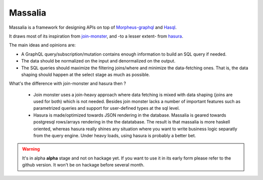 Massalia
------------------

Massalia is a framework for designing APIs on top of 
`Morpheus-graphql <https://github.com/morpheusgraphql/morpheus-graphql>`_ and 
`Hasql <https://hackage.haskell.org/package/hasql>`_.

It draws most of its inspiration from `join-monster <https://github.com/join-monster/join-monster/tree/master>`_,
and -to a lesser extent- from `hasura <https://hasura.io/>`_.

The main ideas and opinions are:

- A GraphQL query/subscription/mutation contains enough information to build an SQL query if needed.
- The data should be normalized on the input and denormalized on the output.
- The SQL queries should maximize the filtering joins/where and minimize the data-fetching ones.
  That is, the data shaping should happen at the select stage as much as possible.

What's the difference with join-monster and hasura then ?

  - Join monster uses a join-heavy approach where data fetching is mixed with data shaping (joins are used for both) which is
    not needed. Besides join monster lacks a number of important features such as parametrized queries and support for user-defined types
    at the sql level.
  - Hasura is made/optimized towards JSON rendering in the database. Massalia is geared towards postgresql rows/arrays rendering in the 
    the datatabase. The result is that massalia is more haskell oriented, whereas hasura really shines 
    any situation where you want to write business logic separatly from the query engine. Under heavy loads, using hasura is probably
    a better bet.

.. warning::

  It's in alpha **alpha** stage and not on hackage yet. If you want to use it in its early form
  please refer to the github version. It won't be on hackage before several month.

